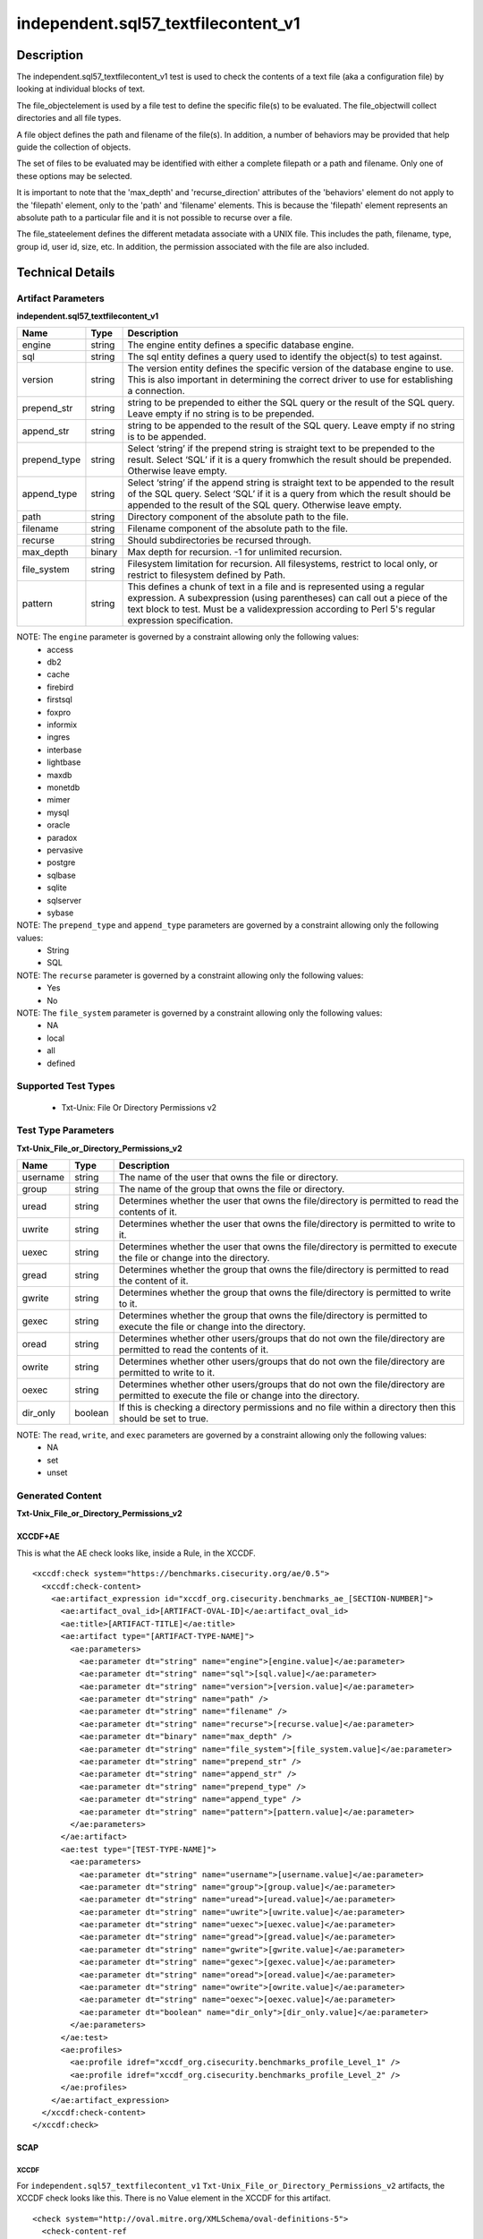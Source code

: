 independent.sql57_textfilecontent_v1
====================================

Description
-----------

The independent.sql57_textfilecontent_v1 test is used to check the contents of a text file (aka a configuration file) by looking at individual blocks of text.

The file_objectelement is used by a file test to define the specific file(s) to be evaluated. The file_objectwill collect directories and all file types.

A file object defines the path and filename of the file(s). In addition, a number of behaviors may be provided that help guide the collection of objects. 

The set of files to be evaluated may be identified with either a complete filepath or a path and filename. Only one of these options may be selected.

It is important to note that the 'max_depth' and 'recurse_direction' attributes of the 'behaviors' element do not apply to the 'filepath' element, only to the 'path' and 'filename' elements. This is because the 'filepath' element represents an absolute path to a particular file and it is not possible to recurse over a file.

The file_stateelement defines the different metadata associate with a UNIX file. This includes the path, filename, type, group id, user id, size, etc. In addition, the permission associated with the file are also included.

Technical Details
-----------------

Artifact Parameters
~~~~~~~~~~~~~~~~~~~

**independent.sql57_textfilecontent_v1**

+------------------------+---------+-----------------------------------------+
| Name                   | Type    | Description                             |
+========================+=========+=========================================+
| engine                 | string  | The engine entity defines a specific    |
|                        |         | database engine.                        |
+------------------------+---------+-----------------------------------------+
| sql                    | string  | The sql entity defines a query used to  |
|                        |         | identify the object(s) to test against. |
+------------------------+---------+-----------------------------------------+
| version                | string  | The version entity defines the specific |
|                        |         | version of the database engine to use.  |
|                        |         | This is also important in determining   |
|                        |         | the correct driver to use for           |
|                        |         | establishing a connection.              |
+------------------------+---------+-----------------------------------------+
| prepend_str            | string  | string to be prepended to either the    |
|                        |         | SQL query or the result of the SQL      |
|                        |         | query. Leave empty if no string is to   |
|                        |         | be prepended.                           |
+------------------------+---------+-----------------------------------------+
| append_str             | string  | string to be appended to the result of  |
|                        |         | the SQL query. Leave empty if no        |
|                        |         | string is to be appended.               |
+------------------------+---------+-----------------------------------------+
| prepend_type           | string  | Select ‘string’ if the prepend string   |
|                        |         | is straight text to be prepended to     |
|                        |         | the result. Select ‘SQL’ if it is a     |
|                        |         | query fromwhich the result should be    |
|                        |         | prepended. Otherwise leave empty.       |
+------------------------+---------+-----------------------------------------+
| append_type            | string  | Select ‘string’ if the append string    |
|                        |         | is straight text to be appended to the  |
|                        |         | result of the SQL query. Select ‘SQL’   |
|                        |         | if it is a query from which the result  |
|                        |         | should be appended to the result of     |
|                        |         | the SQL query. Otherwise leave empty.   |
+------------------------+---------+-----------------------------------------+
| path                   | string  | Directory component of the absolute     |
|                        |         | path to the file.                       |
+------------------------+---------+-----------------------------------------+
| filename               | string  | Filename component of the absolute      |
|                        |         | path to the file.                       |
+------------------------+---------+-----------------------------------------+
| recurse                | string  | Should subdirectories be recursed       |
|                        |         | through.                                |
+------------------------+---------+-----------------------------------------+
| max_depth              | binary  | Max depth for recursion. -1 for         |
|                        |         | unlimited recursion.                    |
+------------------------+---------+-----------------------------------------+
| file_system            | string  | Filesystem limitation for recursion.    |
|                        |         | All filesystems, restrict to local      |
|                        |         | only, or restrict to filesystem         |
|                        |         | defined by Path.                        |
+------------------------+---------+-----------------------------------------+
| pattern                | string  | This defines a chunk of text in a file  |
|                        |         | and is represented using a regular      |
|                        |         | expression. A subexpression (using      |
|                        |         | parentheses) can call out a piece of    |
|                        |         | the text block to test. Must be a       |
|                        |         | validexpression according to Perl 5's   |
|                        |         | regular expression specification.       |
+------------------------+---------+-----------------------------------------+

NOTE: The ``engine`` parameter is governed by a constraint allowing only the following values: 
  - access 
  - db2 
  - cache 
  - firebird 
  - firstsql 
  - foxpro 
  - informix 
  - ingres 
  - interbase 
  - lightbase 
  - maxdb 
  - monetdb 
  - mimer 
  - mysql 
  - oracle 
  - paradox 
  - pervasive 
  - postgre 
  - sqlbase 
  - sqlite 
  - sqlserver 
  - sybase

NOTE: The ``prepend_type`` and ``append_type`` parameters are governed by a constraint allowing only the following values:
  - String
  - SQL

NOTE: The ``recurse`` parameter is governed by a constraint allowing only the following values:
  - Yes
  - No

NOTE: The ``file_system`` parameter is governed by a constraint allowing only the following values:
  - NA
  - local
  - all
  - defined

Supported Test Types
~~~~~~~~~~~~~~~~~~~~

  - Txt-Unix: File Or Directory Permissions v2

Test Type Parameters
~~~~~~~~~~~~~~~~~~~~

**Txt-Unix_File_or_Directory_Permissions_v2**

+------------------------+---------+-----------------------------------------+
| Name                   | Type    | Description                             |
+========================+=========+=========================================+
| username               | string  | The name of the user that owns the file |
|                        |         | or directory.                           |
+------------------------+---------+-----------------------------------------+
| group                  | string  | The name of the group that owns the     |
|                        |         | file or directory.                      |
+------------------------+---------+-----------------------------------------+
| uread                  | string  | Determines whether the user that owns   |
|                        |         | the file/directory is permitted to      |
|                        |         | read the contents of it.                |
+------------------------+---------+-----------------------------------------+
| uwrite                 | string  | Determines whether the user that owns   |
|                        |         | the file/directory is permitted to      |
|                        |         | write to it.                            |
+------------------------+---------+-----------------------------------------+
| uexec                  | string  | Determines whether the user that owns   |
|                        |         | the file/directory is permitted to      |
|                        |         | execute the file or change into the     |
|                        |         | directory.                              |
+------------------------+---------+-----------------------------------------+
| gread                  | string  | Determines whether the group that owns  |
|                        |         | the file/directory is permitted to      |
|                        |         | read the content of it.                 |
+------------------------+---------+-----------------------------------------+
| gwrite                 | string  | Determines whether the group that owns  |
|                        |         | the file/directory is permitted to      |
|                        |         | write to it.                            |
+------------------------+---------+-----------------------------------------+
| gexec                  | string  | Determines whether the group that owns  |
|                        |         | the file/directory is permitted to      |
|                        |         | execute the file or change into the     |
|                        |         | directory.                              |
+------------------------+---------+-----------------------------------------+
| oread                  | string  | Determines whether other users/groups   |
|                        |         | that do not own the file/directory are  |
|                        |         | permitted to read the contents of it.   |
+------------------------+---------+-----------------------------------------+
| owrite                 | string  | Determines whether other users/groups   |
|                        |         | that do not own the file/directory are  |
|                        |         | permitted to write to it.               |
+------------------------+---------+-----------------------------------------+
| oexec                  | string  | Determines whether other users/groups   |
|                        |         | that do not own the file/directory are  |
|                        |         | permitted to execute the file or        |
|                        |         | change into the directory.              |
+------------------------+---------+-----------------------------------------+
| dir_only               | boolean | If this is checking a directory         |
|                        |         | permissions and no file within a        |
|                        |         | directory then this should be set to    |
|                        |         | true.                                   |
+------------------------+---------+-----------------------------------------+

NOTE: The ``read``, ``write``, and ``exec`` parameters are governed by a constraint allowing only the following values:
  - NA
  - set
  - unset 

Generated Content
~~~~~~~~~~~~~~~~~

**Txt-Unix_File_or_Directory_Permissions_v2**

XCCDF+AE
^^^^^^^^

This is what the AE check looks like, inside a Rule, in the XCCDF.

::
   
  <xccdf:check system="https://benchmarks.cisecurity.org/ae/0.5">
    <xccdf:check-content>
      <ae:artifact_expression id="xccdf_org.cisecurity.benchmarks_ae_[SECTION-NUMBER]">
        <ae:artifact_oval_id>[ARTIFACT-OVAL-ID]</ae:artifact_oval_id>
        <ae:title>[ARTIFACT-TITLE]</ae:title>
        <ae:artifact type="[ARTIFACT-TYPE-NAME]">
          <ae:parameters>
            <ae:parameter dt="string" name="engine">[engine.value]</ae:parameter>
            <ae:parameter dt="string" name="sql">[sql.value]</ae:parameter>
            <ae:parameter dt="string" name="version">[version.value]</ae:parameter>
            <ae:parameter dt="string" name="path" />
            <ae:parameter dt="string" name="filename" />
            <ae:parameter dt="string" name="recurse">[recurse.value]</ae:parameter>
            <ae:parameter dt="binary" name="max_depth" />
            <ae:parameter dt="string" name="file_system">[file_system.value]</ae:parameter>
            <ae:parameter dt="string" name="prepend_str" />
            <ae:parameter dt="string" name="append_str" />
            <ae:parameter dt="string" name="prepend_type" />
            <ae:parameter dt="string" name="append_type" />
            <ae:parameter dt="string" name="pattern">[pattern.value]</ae:parameter>
          </ae:parameters>
        </ae:artifact>
        <ae:test type="[TEST-TYPE-NAME]">
          <ae:parameters>
            <ae:parameter dt="string" name="username">[username.value]</ae:parameter>
            <ae:parameter dt="string" name="group">[group.value]</ae:parameter>
            <ae:parameter dt="string" name="uread">[uread.value]</ae:parameter>
            <ae:parameter dt="string" name="uwrite">[uwrite.value]</ae:parameter>
            <ae:parameter dt="string" name="uexec">[uexec.value]</ae:parameter>
            <ae:parameter dt="string" name="gread">[gread.value]</ae:parameter>
            <ae:parameter dt="string" name="gwrite">[gwrite.value]</ae:parameter>
            <ae:parameter dt="string" name="gexec">[gexec.value]</ae:parameter>
            <ae:parameter dt="string" name="oread">[oread.value]</ae:parameter>
            <ae:parameter dt="string" name="owrite">[owrite.value]</ae:parameter>
            <ae:parameter dt="string" name="oexec">[oexec.value]</ae:parameter>
            <ae:parameter dt="boolean" name="dir_only">[dir_only.value]</ae:parameter>
          </ae:parameters>
        </ae:test>
        <ae:profiles>
          <ae:profile idref="xccdf_org.cisecurity.benchmarks_profile_Level_1" />
          <ae:profile idref="xccdf_org.cisecurity.benchmarks_profile_Level_2" />
        </ae:profiles>
      </ae:artifact_expression>
    </xccdf:check-content>
  </xccdf:check>

SCAP
^^^^

XCCDF
'''''

For ``independent.sql57_textfilecontent_v1`` ``Txt-Unix_File_or_Directory_Permissions_v2`` artifacts, the XCCDF check looks like this. There is no Value element in the XCCDF for this artifact.

::

  <check system="http://oval.mitre.org/XMLSchema/oval-definitions-5">
    <check-content-ref
      href="[BENCHMARK-TITLE]-oval.xml" 
      name="oval:org.cisecurity.benchmarks.[PLATFORM]:def:[ARTIFACT-OVAL-ID]">
    </check-content-ref>
  </check>

OVAL
''''

Test

::

  <file_test
    xmlns="http://oval.mitre.org/XMLSchema/oval-definitions-5#unix" 
    id="oval:org.cisecurity.benchmarks.[PLATFORM]:tst:[ARTIFACT-OVAL-ID]"     
    check_existence="at_least_one_exists"    
    check="all" 
    comment="[ARTIFACT-TITLE]" 
    version="1">
    <object object_ref="oval:org.cisecurity.benchmarks.[PLATFORM]:obj:[ARTIFACT-OVAL-ID]" />
    <state state_ref="oval:org.cisecurity.benchmarks.[PLATFORM]:ste:[ARTIFACT-OVAL-ID]" />
  </file_test>

Object

::

  <file_object
    xmlns="http://oval.mitre.org/XMLSchema/oval-definitions-5#unix" 
    id="oval:org.cisecurity.benchmarks.[PLATFORM]:obj:[ARTIFACT-OVAL-ID]"
    comment="[ARTIFACT-TITLE]" 
    version="1">
    <filepath
      datatype="string" 
      operation="equals"
      var_ref="oval:org.cisecurity.benchmarks.[PLATFORM]:var:[ARTIFACT-OVAL-ID]" />
  </file_object>

  <textfilecontent54_object
    xmlns="http://oval.mitre.org/XMLSchema/oval-definitions-5#independent" 
    id="oval:org.cisecurity.benchmarks.[PLATFORM]:obj:[ARTIFACT-OVAL-ID]1"
    comment="[ARTIFACT-TITLE]" 
    version="1">
    <behaviors
      recurse_direction="down"
      recurse_file_system="[recurse_file_system.value]"
      max_depth="[max_depth.value]">
    <path var_ref="oval:org.cisecurity.benchmarks.[PLATFORM]:var:[ARTIFACT-OVAL-ID]3" />
    <filename var_ref="oval:org.cisecurity.benchmarks.[PLATFORM]:var:[ARTIFACT-OVAL-ID]4" />
    <pattern
      operation="pattern match"
      datatype="string">
        [pattern.pattern]
    </pattern>
    <instance
      datatype="int"      
      operation="equals">
        1
    </instance>
  </textfilecontent54_object>

  <sql57_object
    xmlns="http://oval.mitre.org/XMLSchema/oval-definitions-5#independent" 
    id="oval:org.cisecurity.benchmarks.[PLATFORM]:obj:[ARTIFACT-OVAL-ID]11"
    comment="[ARTIFACT-TITLE]"
    version="1">
    <engine>[engine.value]</engine>
    <version>[version.value]</version> 
    <connection_string
      var_ref="oval:org.cisecurity.benchmarks:var:2000000" />
    <sql>[sql.value]</sql>
  </sql57_object>

  <password_object
    xmlns="http://oval.mitre.org/XMLSchema/oval-definitions-5#unix" 
    id="oval:org.cisecurity.benchmarks.[PLATFORM]:obj:[ARTIFACT-OVAL-ID]2"
    version="1">
    <username datatype="string">[username.value]</username>
  </password_object>

  <textfilecontent54_object
    xmlns="http://oval.mitre.org/XMLSchema/oval-definitions-5#independent" 
    id="oval:org.cisecurity.benchmarks.[PLATFORM]:obj:[ARTIFACT-OVAL-ID]3"
    <filepath datatype="string">/etc/group</filepath>
    <pattern      
      datatype="string"
      operation="pattern match">
        ^mysql[^:]*:[^:]*:([^:]*):.*\$
    </pattern>
    <instance
      datatype="int"      
      operation="equals">
        1
    </instance>
  </textfilecontent54_object>

State

::

  <file_state
    xmlns="http://oval.mitre.org/XMLSchema/oval-definitions-5#unix" 
    id="oval:org.cisecurity.benchmarks.[PLATFORM]:ste:[ARTIFACT-OVAL-ID]"
    comment="[ARTIFACT-TITLE]"   
    version="1">
    <group_id 
      datatype="int" 
      var_ref="oval:org.cisecurity.benchmarks.[PLATFORM]:var:[ARTIFACT-OVAL-ID]2" />
    <user_id 
      datatype="int" 
      var_ref="oval:org.cisecurity.benchmarks.[PLATFORM]:var:[ARTIFACT-OVAL-ID]1" />
    <uread datatype="boolean">[oread.value]</uread>
    <uwrite datatype="boolean">[owrite.value]</uwrite>
    <uexec datatype="boolean">[oexec.value]</uexec>
    <gread datatype="boolean">[oread.value]</gread>
    <gwrite datatype="boolean">[owrite.value]</gwrite>
    <gexec datatype="boolean">[oexec.value]</gexec>
    <oread datatype="boolean">[oread.value]</oread>
    <owrite datatype="boolean">[owrite.value]</owrite>
    <oexec datatype="boolean">[oexec.value]</oexec>    
  </file_state>

Variable

::

  <local_variable
    id="oval:org.cisecurity.benchmarks.[PLATFORM]:var:[ARTIFACT-OVAL-ID]3"
    datatype="string"
    comment="[ARTIFACT-TITLE]"   
    version="1">
    <regex_capture pattern="^([\/a-zA-Z0-9_\.\-]+\/)[a-zA-Z0-9_\.\-]+\$">
      <object_component 
        item_field="result" 
        object_ref="oval:org.cisecurity.benchmarks.[PLATFORM]:obj:[ARTIFACT-OVAL-ID]11" 
        record_field="variable_path" />
    </regex_capture>
  </local_variable>

  <local_variable
    id="oval:org.cisecurity.benchmarks.[PLATFORM]:var:[ARTIFACT-OVAL-ID]4"
    datatype="string"
    comment="[ARTIFACT-TITLE]"   
    version="1">
    <regex_capture pattern="^[\/a-zA-Z0-9_\.\-]+\/([a-zA-Z0-9_\.\-]+)\$">
      <object_component 
        item_field="result" 
        object_ref="oval:org.cisecurity.benchmarks.[PLATFORM]:obj:[ARTIFACT-OVAL-ID]11" 
        record_field="variable_path" />
    </regex_capture>
  </local_variable>

  <local_variable
    id="oval:org.cisecurity.benchmarks.[PLATFORM]:var:[ARTIFACT-OVAL-ID]"
    datatype="string"
    comment="[ARTIFACT-TITLE]"   
    version="1">
    <object_component 
      item_field="subexpression" 
      object_ref="oval:org.cisecurity.benchmarks.[PLATFORM]:obj:[ARTIFACT-OVAL-ID]1" />
  </local_variable>

  <local_variable
    id="oval:org.cisecurity.benchmarks.[PLATFORM]:var:[ARTIFACT-OVAL-ID]1"
    datatype="int"
    comment="[ARTIFACT-TITLE]"   
    version="1">
    <object_component 
      item_field="user_id" 
      object_ref="oval:org.cisecurity.benchmarks.[PLATFORM]:obj:[ARTIFACT-OVAL-ID]2"
      record_field="variable_value" />
  </local_variable>

  <local_variable
    id="oval:org.cisecurity.benchmarks.[PLATFORM]:var:[ARTIFACT-OVAL-ID]2"
    datatype="int"
    comment="[ARTIFACT-TITLE]"   
    version="1">
    <object_component 
      item_field="subexpression" 
      object_ref="oval:org.cisecurity.benchmarks.[PLATFORM]:obj:[ARTIFACT-OVAL-ID]3"
      record_field="variable_value" />
  </local_variable>

YAML
^^^^

::

  artifact-expression:
    artifact-unique-id: "[ARTIFACT-OVAL-ID]"
    artifact-title: "[ARTIFACT-TITLE]"
    artifact:
      type: "[ARTIFACT-TYPE-NAME]"
      parameters:
        - parameter: 
            name: "engine"
            dt: "string"
            value: "[engine.value]"
        - parameter: 
            name: "sql"
            dt: "string"
            value: "[sql.value]"
        - parameter: 
            name: "version"
            dt: "string"
            value: "[version.value]"
        - parameter: 
            name: "path"
            dt: "string"
            value: "[path.value]"
        - parameter: 
            name: "filename"
            dt: "string"
            value: "[filename.value]"
        - parameter: 
            name: "recurse"
            dt: "string"
            value: "[recurse.value]"
        - parameter: 
            name: "max_depth"
            dt: "binary"
            value: "[max_depth.value]"
        - parameter: 
            name: "file_system"
            dt: "string"
            value: "[file_system.value]"
        - parameter: 
            name: "prepend_str"
            dt: "string"
            value: "[prepend_str.value]"
        - parameter: 
            name: "append_str"
            dt: "string"
            value: "[append_str.value]"
        - parameter: 
            name: "prepend_type"
            dt: "string"
            value: "[prepend_type.value]"
        - parameter: 
            name: "append_type"
            dt: "string"
            value: "[append_type.value]"
        - parameter: 
            name: "pattern"
            dt: "string"
            value: "[pattern.value]"
    test:
      type: "[TEST-TYPE-NAME]"
        - parameter:
            name: "username"
            dt: "string"
            value: "[username.value]"
        - parameter:
            name: "group"
            dt: "string"
            value: "[group.value]"
        - parameter:
            name: "uread"
            dt: "string"
            value: "[uread.value]"
        - parameter:
            name: "uwrite"
            dt: "string"
            value: "[uwrite.value]"
        - parameter:
            name: "uexec"
            dt: "string"
            value: "[uexec.value]"
        - parameter:
            name: "gread"
            dt: "string"
            value: "[gread.value]"
        - parameter:
            name: "gwrite"
            dt: "string"
            value: "[gwrite.value]"
        - parameter:
            name: "gexec"
            dt: "string"
            value: "[gexec.value]"
        - parameter:
            name: "oread"
            dt: "string"
            value: "[oread.value]"
        - parameter:
            name: "owrite"
            dt: "string"
            value: "[owrite.value]"
        - parameter:
            name: "oexec"
            dt: "string"
            value: "[oexec.value]"
        - parameter:
            name: "dir_only"
            dt: "boolean"
            value: "[dir_only.value]"

JSON
^^^^

::

  {
    "artifact-expression": {
      "artifact-unique-id": "[ARTIFACT-OVAL-ID]",
      "artifact-title": "[ARTIFACT-TITLE]",
      "artifact": {
        "type": "[ARTIFACT-TYPE-NAME]",
        "parameters": [
          {
            "parameter": {
              "name": "engine",
              "type": "string",
              "value": "[engine.value]"
            }
          },
          {
            "parameter": {
              "name": "sql",
              "type": "string",
              "value": "[sql.value]"
            }
          },
          {
            "parameter": {
              "name": "version",
              "type": "string",
              "value": "[version.value]"
            }
          },
          {
            "parameter": {
              "name": "path",
              "type": "string",
              "value": "[path.value]"
            }
          },
          {
            "parameter": {
              "name": "filename",
              "type": "string",
              "value": "[filename.value]"
            }
          },
          {
            "parameter": {
              "name": "recurse",
              "type": "string",
              "value": "[recurse.value]"
            }
          },
          {
            "parameter": {
              "name": "max_depth",
              "type": "binary",
              "value": "[max_depth.value]"
            }
          },
          {
            "parameter": {
              "name": "file_system",
              "dt": "string",
              "value": "[file_system.value]"
            }
          },
          {
            "parameter": {
              "name": "prepend_str",
              "dt": "string",
              "value": "[prepend_str.value]"
            }
          },
          {
            "parameter": {
              "name": "append_str",
              "dt": "string",
              "value": "[append_str.value]"
            }
          },
          {
            "parameter": {
              "name": "prepend_type",
              "dt": "string",
              "value": "[prepend_type.value]"
            }
          },
          {
            "parameter": {
              "name": "append_type",
              "dt": "string",
              "value": "[append_type.value]"
            }
          },
          {
            "parameter": {
              "name": "pattern",
              "dt": "string",
              "value": "[pattern.value]"
            }
          }
        ]
      },
      "test": {
        "type": "[TEST-TYPE-NAME]",
        "parameters": [
          {
            "parameter": {
              "name": "username",
              "dt": "string",
              "value": "[username.value]"
            }
          },
          {
            "parameter": {
              "name": "group",
              "dt": "string",
              "value": "[group.value]"
            }
          },
          {
            "parameter": {
              "name": "uread",
              "dt": "string",
              "value": "[uread.value]"
            }
          },
          {
            "parameter": {
              "name": "uwrite",
              "dt": "string",
              "value": "[uwrite.value]"
            }
          },
          {
            "parameter": {
              "name": "uexec",
              "dt": "string",
              "value": "[uexec.value]"
            }
          },
          {
            "parameter": {
              "name": "gread",
              "dt": "string",
              "value": "[gread.value]"
            }
          },
          {
            "parameter": {
              "name": "gwrite",
              "dt": "string",
              "value": "[gwrite.value]"
            }
          },
          {
            "parameter": {
              "name": "gexec",
              "dt": "string",
              "value": "[gexec.value]"
            }
          },
          {
            "parameter": {
              "name": "oread",
              "dt": "string",
              "value": "[oread.value]"
            }
          },
          {
            "parameter": {
              "name": "owrite",
              "dt": "string",
              "value": "[owrite.value]"
            }
          },
          {
            "parameter": {
              "name": "oexec",
              "dt": "string",
              "value": "[oexec.value]"
            }
          },
          {
            "parameter": {
              "name": "dir_only",
              "dt": "boolean",
              "value": "[dir_only.value]"
            }
          }
        ]
      }
    }
  }
